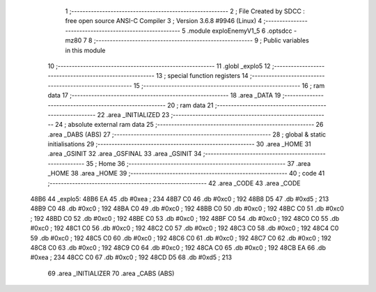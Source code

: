                               1 ;--------------------------------------------------------
                              2 ; File Created by SDCC : free open source ANSI-C Compiler
                              3 ; Version 3.6.8 #9946 (Linux)
                              4 ;--------------------------------------------------------
                              5 	.module exploEnemyV1_5
                              6 	.optsdcc -mz80
                              7 	
                              8 ;--------------------------------------------------------
                              9 ; Public variables in this module
                             10 ;--------------------------------------------------------
                             11 	.globl _explo5
                             12 ;--------------------------------------------------------
                             13 ; special function registers
                             14 ;--------------------------------------------------------
                             15 ;--------------------------------------------------------
                             16 ; ram data
                             17 ;--------------------------------------------------------
                             18 	.area _DATA
                             19 ;--------------------------------------------------------
                             20 ; ram data
                             21 ;--------------------------------------------------------
                             22 	.area _INITIALIZED
                             23 ;--------------------------------------------------------
                             24 ; absolute external ram data
                             25 ;--------------------------------------------------------
                             26 	.area _DABS (ABS)
                             27 ;--------------------------------------------------------
                             28 ; global & static initialisations
                             29 ;--------------------------------------------------------
                             30 	.area _HOME
                             31 	.area _GSINIT
                             32 	.area _GSFINAL
                             33 	.area _GSINIT
                             34 ;--------------------------------------------------------
                             35 ; Home
                             36 ;--------------------------------------------------------
                             37 	.area _HOME
                             38 	.area _HOME
                             39 ;--------------------------------------------------------
                             40 ; code
                             41 ;--------------------------------------------------------
                             42 	.area _CODE
                             43 	.area _CODE
   48B6                      44 _explo5:
   48B6 EA                   45 	.db #0xea	; 234
   48B7 C0                   46 	.db #0xc0	; 192
   48B8 D5                   47 	.db #0xd5	; 213
   48B9 C0                   48 	.db #0xc0	; 192
   48BA C0                   49 	.db #0xc0	; 192
   48BB C0                   50 	.db #0xc0	; 192
   48BC C0                   51 	.db #0xc0	; 192
   48BD C0                   52 	.db #0xc0	; 192
   48BE C0                   53 	.db #0xc0	; 192
   48BF C0                   54 	.db #0xc0	; 192
   48C0 C0                   55 	.db #0xc0	; 192
   48C1 C0                   56 	.db #0xc0	; 192
   48C2 C0                   57 	.db #0xc0	; 192
   48C3 C0                   58 	.db #0xc0	; 192
   48C4 C0                   59 	.db #0xc0	; 192
   48C5 C0                   60 	.db #0xc0	; 192
   48C6 C0                   61 	.db #0xc0	; 192
   48C7 C0                   62 	.db #0xc0	; 192
   48C8 C0                   63 	.db #0xc0	; 192
   48C9 C0                   64 	.db #0xc0	; 192
   48CA C0                   65 	.db #0xc0	; 192
   48CB EA                   66 	.db #0xea	; 234
   48CC C0                   67 	.db #0xc0	; 192
   48CD D5                   68 	.db #0xd5	; 213
                             69 	.area _INITIALIZER
                             70 	.area _CABS (ABS)
